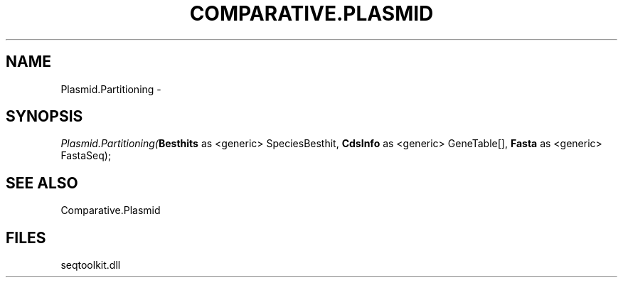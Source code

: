 .\" man page create by R# package system.
.TH COMPARATIVE.PLASMID 1 2000-1月 "Plasmid.Partitioning" "Plasmid.Partitioning"
.SH NAME
Plasmid.Partitioning \- 
.SH SYNOPSIS
\fIPlasmid.Partitioning(\fBBesthits\fR as <generic> SpeciesBesthit, 
\fBCdsInfo\fR as <generic> GeneTable[], 
\fBFasta\fR as <generic> FastaSeq);\fR
.SH SEE ALSO
Comparative.Plasmid
.SH FILES
.PP
seqtoolkit.dll
.PP

